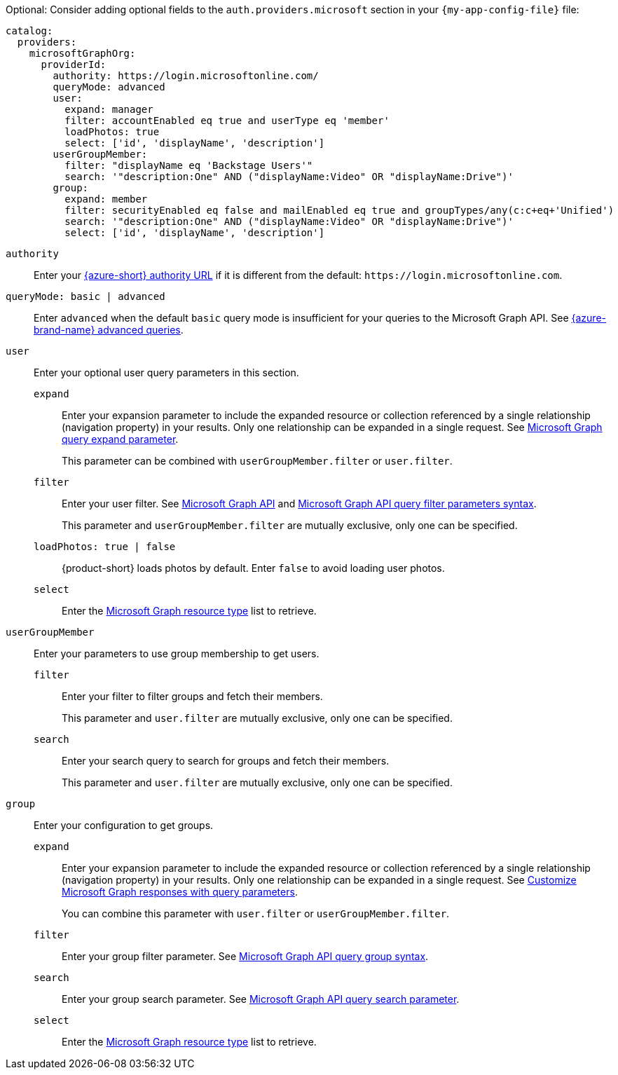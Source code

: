 :_mod-docs-content-type: SNIPPET

Optional: Consider adding optional fields to the `auth.providers.microsoft` section in your `{my-app-config-file}` file:

[source,yaml]
----
catalog:
  providers:
    microsoftGraphOrg:
      providerId:
        authority: https://login.microsoftonline.com/
        queryMode: advanced
        user:
          expand: manager
          filter: accountEnabled eq true and userType eq 'member'
          loadPhotos: true
          select: ['id', 'displayName', 'description']
        userGroupMember:
          filter: "displayName eq 'Backstage Users'"
          search: '"description:One" AND ("displayName:Video" OR "displayName:Drive")'
        group:
          expand: member
          filter: securityEnabled eq false and mailEnabled eq true and groupTypes/any(c:c+eq+'Unified')
          search: '"description:One" AND ("displayName:Video" OR "displayName:Drive")'
          select: ['id', 'displayName', 'description']
----

`authority`::
Enter your link:https://learn.microsoft.com/en-us/graph/deployments#app-registration-and-token-service-root-endpoints[{azure-short} authority URL] if it is different from the default: `\https://login.microsoftonline.com`.

`queryMode: basic | advanced`::
Enter `advanced` when the default `basic` query mode is insufficient for your queries to the Microsoft Graph API.
See link:https://learn.microsoft.com/en-us/graph/aad-advanced-queries[{azure-brand-name} advanced queries].

`user`::
Enter your optional user query parameters in this section.

`expand`:::
Enter your expansion parameter to include the expanded resource or collection referenced by a single relationship (navigation property) in your results.
Only one relationship can be expanded in a single request.
See https://learn.microsoft.com/en-us/graph/query-parameters#expand-parameter[Microsoft Graph query expand parameter].
+
This parameter can be combined with `userGroupMember.filter` or `user.filter`.

`filter`:::
Enter your user filter.
See link:https://learn.microsoft.com/en-us/graph/api/resources/user?view=graph-rest-1.0#properties[Microsoft Graph API] and link:https://learn.microsoft.com/en-us/graph/query-parameters#filter-parameter[Microsoft Graph API query filter parameters syntax].
+
This parameter and `userGroupMember.filter` are mutually exclusive, only one can be specified.

`loadPhotos: true | false`:::
{product-short} loads photos by default.
Enter `false` to avoid loading user photos.

`select`:::
Enter the link:https://learn.microsoft.com/en-us/graph/api/resources/schemaextension?view=graph-rest-1.0[Microsoft Graph resource type] list to retrieve.

`userGroupMember`::
Enter your parameters to use group membership to get users.

`filter`:::
Enter your filter to filter groups and fetch their members.
+
This parameter and `user.filter` are mutually exclusive, only one can be specified.

`search`:::
Enter your search query to search for groups and fetch their members.
+
This parameter and `user.filter` are mutually exclusive, only one can be specified.

`group`::
Enter your configuration to get groups.

`expand`:::
Enter your expansion parameter to include the expanded resource or collection referenced by a single relationship (navigation property) in your results.
Only one relationship can be expanded in a single request.
See link:https://learn.microsoft.com/en-us/graph/query-parameters#expand-parameter[Customize Microsoft Graph responses with query parameters].
+
You can combine this parameter with
`user.filter` or `userGroupMember.filter`.


`filter`:::
Enter your group filter parameter.
See link:https://learn.microsoft.com/en-us/graph/api/resources/group?view=graph-rest-1.0#properties[Microsoft Graph API query group syntax].

`search`:::
Enter your group search parameter.
See link:https://learn.microsoft.com/en-us/graph/search-query-parameter[Microsoft Graph API query search parameter].

`select`:::
Enter the link:https://learn.microsoft.com/en-us/graph/api/resources/schemaextension?view=graph-rest-1.0[Microsoft Graph resource type] list to retrieve.
